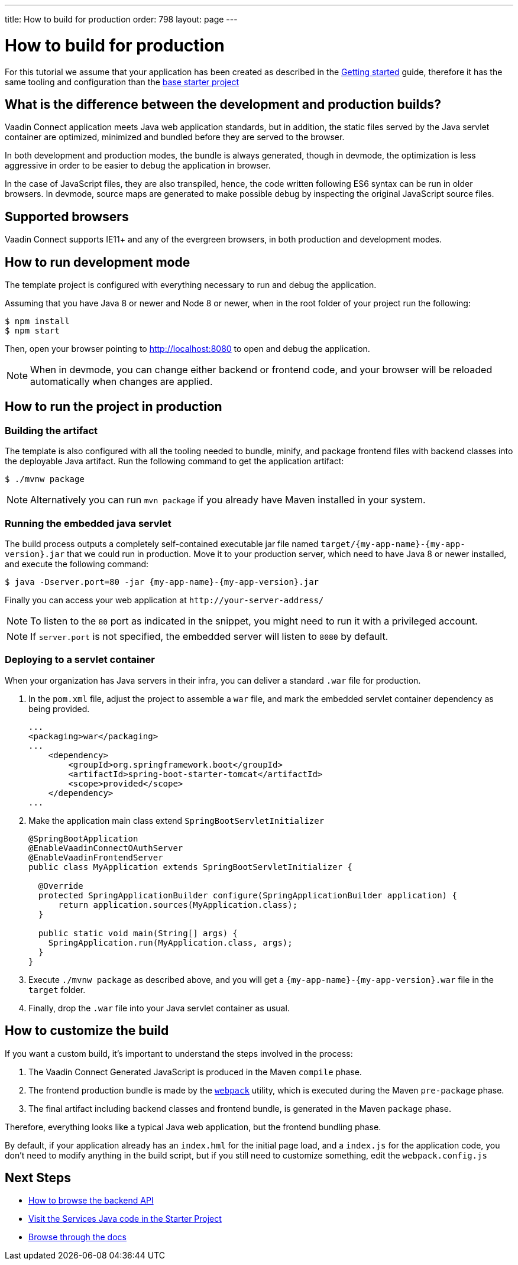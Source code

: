 ---
title: How to build for production
order: 798
layout: page
---

= How to build for production

For this tutorial we assume that your application has been created as described in the
<<getting-started#,Getting started>> guide, therefore it has the same tooling and configuration
than the https://github.com/vaadin/base-starter-connect/[base starter project]

== What is the difference between the development and production builds?

Vaadin Connect application meets Java web application standards, but in addition, the static
files served by the Java servlet container are optimized, minimized and bundled before they are
served to the browser.

In both development and production modes, the bundle is always generated, though in devmode, the
optimization is less aggressive in order to be easier to debug the application in browser.

In the case of JavaScript files, they are also transpiled, hence, the code written following ES6 syntax
can be run in older browsers.
In devmode, source maps are generated to make possible debug by inspecting the original JavaScript source files.

== Supported browsers

Vaadin Connect supports IE11+ and any of the evergreen browsers, in both production and development modes.

== How to run development mode

The template project is configured with everything necessary to run and debug the application.

Assuming that you have Java 8 or newer and  Node 8 or newer, when in the root folder of your project run the following:

[source,bash]
----
$ npm install
$ npm start
----

Then, open your browser pointing to http://localhost:8080 to open and debug the application.

[NOTE]
====
When in devmode, you can change either backend or frontend code, and your browser will be reloaded
automatically when changes are applied.
====

== How to run the project in production

=== Building the artifact

The template is also configured with all the tooling needed to bundle, minify, and package frontend
files with backend classes into the deployable Java artifact. Run the following command to get the
application artifact:

[source,bash]
----
$ ./mvnw package
----


[NOTE]
====
Alternatively you can run `mvn package` if you already have Maven installed in your system.
====

=== Running the embedded java servlet

The build process outputs a completely self-contained executable jar file named `target/{my-app-name}-{my-app-version}.jar`
that we could run in production.
Move it to your production server, which need to have Java 8 or newer installed, and execute the following command:

[source,bash]
----
$ java -Dserver.port=80 -jar {my-app-name}-{my-app-version}.jar
----

Finally you can access your web application at `\http://your-server-address/`

[NOTE]
====
To listen to the `80` port as indicated in the snippet, you might need to run it with a privileged account.
====

[NOTE]
====
If `server.port` is not specified, the embedded server will listen to `8080` by default.
====

=== Deploying to a servlet container

When your organization has Java servers in their infra, you can deliver a standard `.war` file for production.

1. In the `pom.xml` file, adjust the project to assemble a `war` file, and mark the embedded servlet container
dependency as being provided.
+
[source,xml]
----
...
<packaging>war</packaging>
...
    <dependency>
        <groupId>org.springframework.boot</groupId>
        <artifactId>spring-boot-starter-tomcat</artifactId>
        <scope>provided</scope>
    </dependency>
...
----

2. Make the application main class extend `SpringBootServletInitializer`
+
[source,java]
----
@SpringBootApplication
@EnableVaadinConnectOAuthServer
@EnableVaadinFrontendServer
public class MyApplication extends SpringBootServletInitializer {

  @Override
  protected SpringApplicationBuilder configure(SpringApplicationBuilder application) {
      return application.sources(MyApplication.class);
  }

  public static void main(String[] args) {
    SpringApplication.run(MyApplication.class, args);
  }
}
----

3. Execute `./mvnw package` as described above, and you will get a `{my-app-name}-{my-app-version}.war` file in the `target` folder.

4. Finally, drop the `.war` file into your Java servlet container as usual.

== How to customize the build

If you want a custom build, it's important to understand the steps involved in the process:

1. The Vaadin Connect Generated JavaScript is produced in the Maven `compile` phase.
2. The frontend production bundle is made by the `https://webpack.js.org/concepts/[webpack]` utility, which is executed during the Maven `pre-package` phase.
3. The final artifact including backend classes and frontend bundle, is generated in the Maven `package` phase.

Therefore, everything looks like a typical Java web application, but the frontend bundling phase.

By default, if your application already has an `index.hml` for the initial page load, and a `index.js` for the application code,
you don't need to modify anything in the build script, but if you still need to customize something, edit the `webpack.config.js`


== Next Steps

- <<how-to-browse-backend-api#,How to browse the backend API>>
- https://github.com/vaadin/base-starter-connect/blob/master/src/main/java/com/vaadin/connect/starter/GreeterService.java[Visit the Services Java code in the Starter Project]
- <<README#,Browse through the docs>>

